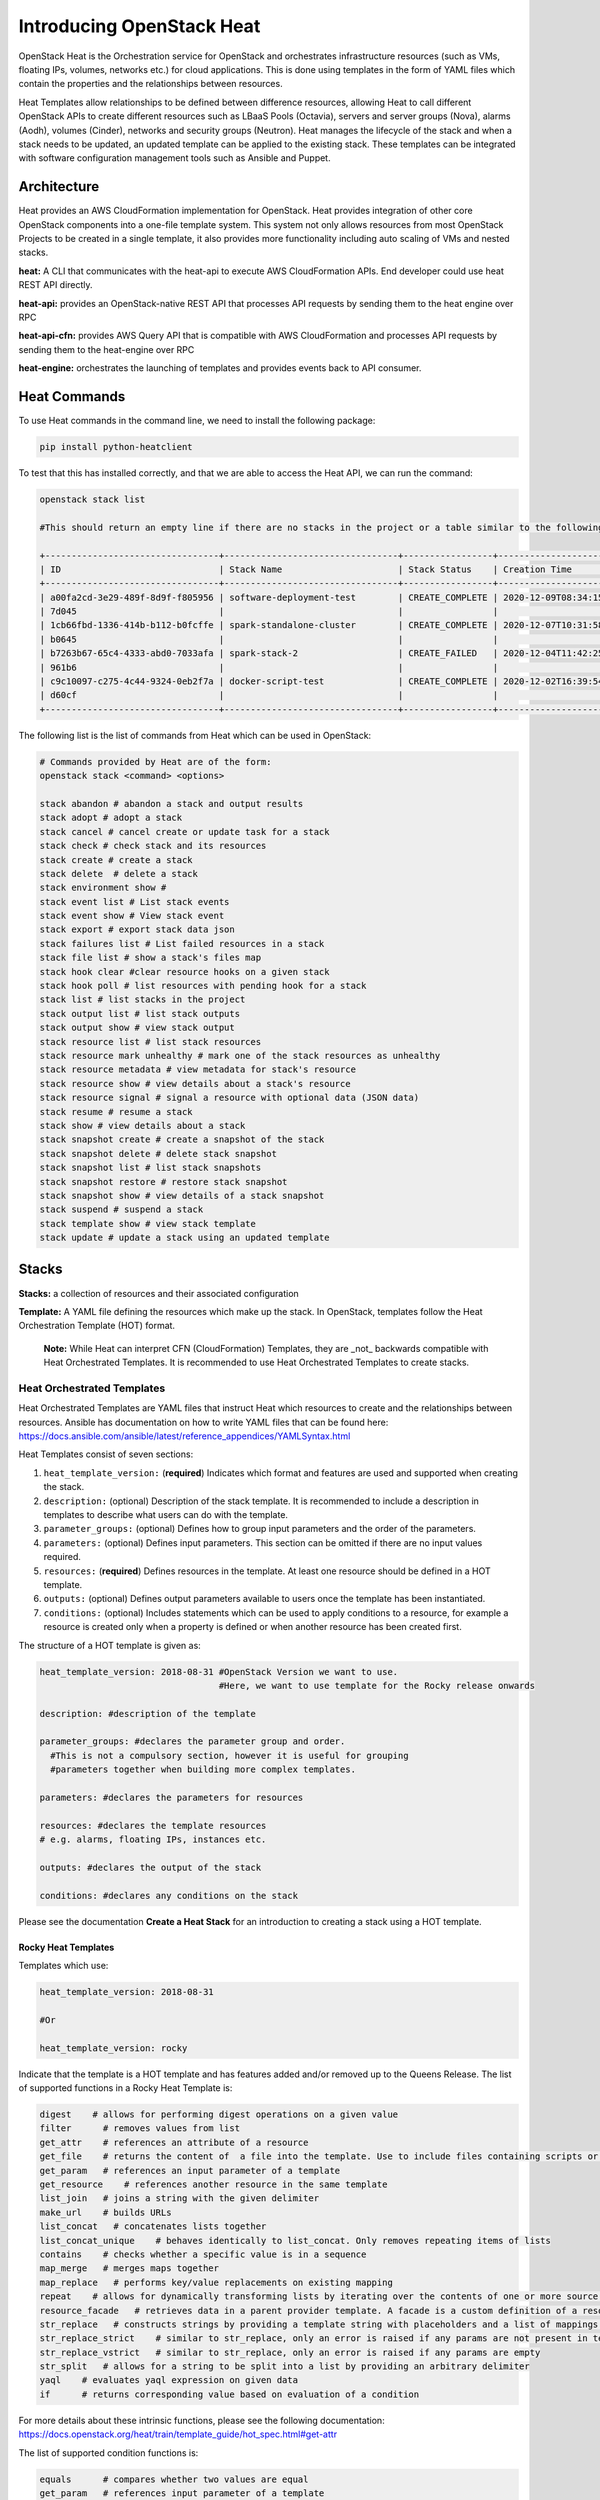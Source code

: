 Introducing OpenStack Heat
###########################


OpenStack Heat is the Orchestration service for OpenStack and orchestrates infrastructure resources (such as VMs, floating IPs, volumes, networks etc.) for cloud applications.
This is done using templates in the form of YAML files which contain the properties and the relationships between resources.

Heat Templates allow relationships to be defined between difference resources, allowing Heat to call different OpenStack APIs to create different resources such as LBaaS Pools (Octavia), servers and server groups (Nova),
alarms (Aodh), volumes (Cinder), networks and security groups (Neutron). Heat manages the lifecycle of the stack and when a stack needs to be updated, an updated template can be applied to the existing stack. These templates can be integrated
with software configuration management tools such as Ansible and Puppet.

Architecture
-------------

Heat provides an AWS CloudFormation implementation for OpenStack. Heat provides integration of other core OpenStack components into a one-file template system. This system not only allows resources
from most OpenStack Projects to be created in a single template, it also provides more functionality including auto scaling of VMs and nested stacks.


**heat:** A CLI that communicates with the heat-api to execute AWS CloudFormation APIs. End developer could use heat REST API directly.

**heat-api:** provides an OpenStack-native REST API that processes API requests by sending them to the heat engine over RPC

**heat-api-cfn:** provides AWS Query API that is compatible with AWS CloudFormation and processes API requests by sending them to the heat-engine over RPC

**heat-engine:** orchestrates the launching of templates and provides events back to API consumer.


Heat Commands
--------------

To use Heat commands in the command line, we need to install the following package:

.. code-block:: bash

  pip install python-heatclient

To test that this has installed correctly, and that we are able to access the Heat API, we can run the command:

.. code-block:: bash

  openstack stack list

  #This should return an empty line if there are no stacks in the project or a table similar to the following:

  +---------------------------------+---------------------------------+-----------------+----------------------+----------------------+
  | ID                              | Stack Name                      | Stack Status    | Creation Time        | Updated Time         |
  +---------------------------------+---------------------------------+-----------------+----------------------+----------------------+
  | a00fa2cd-3e29-489f-8d9f-f805956 | software-deployment-test        | CREATE_COMPLETE | 2020-12-09T08:34:15Z | None                 |
  | 7d045                           |                                 |                 |                      |                      |
  | 1cb66fbd-1336-414b-b112-b0fcffe | spark-standalone-cluster        | CREATE_COMPLETE | 2020-12-07T10:31:58Z | None                 |
  | b0645                           |                                 |                 |                      |                      |
  | b7263b67-65c4-4333-abd0-7033afa | spark-stack-2                   | CREATE_FAILED   | 2020-12-04T11:42:25Z | None                 |
  | 961b6                           |                                 |                 |                      |                      |
  | c9c10097-c275-4c44-9324-0eb2f7a | docker-script-test              | CREATE_COMPLETE | 2020-12-02T16:39:54Z | None                 |
  | d60cf                           |                                 |                 |                      |                      |
  +---------------------------------+---------------------------------+-----------------+----------------------+----------------------+


The following list is the list of commands from Heat which can be used in OpenStack:


.. code-block:: bash

  # Commands provided by Heat are of the form:
  openstack stack <command> <options>

  stack abandon # abandon a stack and output results
  stack adopt # adopt a stack
  stack cancel # cancel create or update task for a stack
  stack check # check stack and its resources
  stack create # create a stack
  stack delete  # delete a stack
  stack environment show #
  stack event list # List stack events
  stack event show # View stack event
  stack export # export stack data json
  stack failures list # List failed resources in a stack
  stack file list # show a stack's files map
  stack hook clear #clear resource hooks on a given stack
  stack hook poll # list resources with pending hook for a stack
  stack list # list stacks in the project
  stack output list # list stack outputs
  stack output show # view stack output
  stack resource list # list stack resources
  stack resource mark unhealthy # mark one of the stack resources as unhealthy
  stack resource metadata # view metadata for stack's resource
  stack resource show # view details about a stack's resource
  stack resource signal # signal a resource with optional data (JSON data)
  stack resume # resume a stack
  stack show # view details about a stack
  stack snapshot create # create a snapshot of the stack
  stack snapshot delete # delete stack snapshot
  stack snapshot list # list stack snapshots
  stack snapshot restore # restore stack snapshot
  stack snapshot show # view details of a stack snapshot
  stack suspend # suspend a stack
  stack template show # view stack template
  stack update # update a stack using an updated template



Stacks
-------

**Stacks:** a collection of resources and their associated configuration

**Template:** A YAML file defining the resources which make up the stack. In OpenStack, templates follow the Heat Orchestration Template (HOT) format.

    **Note:** While Heat can interpret CFN (CloudFormation) Templates, they are _not_ backwards compatible with Heat Orchestrated Templates. It is recommended to use Heat Orchestrated Templates to create stacks.


Heat Orchestrated Templates
~~~~~~~~~~~~~~~~~~~~~~~~~~~~

Heat Orchestrated Templates are YAML files that instruct Heat which resources to create and the relationships between resources. Ansible has documentation on how to write YAML files that can be found here: https://docs.ansible.com/ansible/latest/reference_appendices/YAMLSyntax.html

Heat Templates consist of seven sections:

1. ``heat_template_version:`` (**required**) Indicates which format and features are used and supported when creating the stack.

2. ``description:`` (optional) Description of the stack template. It is recommended to include a description in templates to describe what users can do with the template.

3. ``parameter_groups:`` (optional) Defines how to group input parameters and the order of the parameters.

4. ``parameters:`` (optional) Defines input parameters. This section can be omitted if there are no input values required.

5. ``resources:`` (**required**) Defines resources in the template. At least one resource should be defined in a HOT template.

6. ``outputs:`` (optional) Defines output parameters available to users once the template has been instantiated.

7. ``conditions:`` (optional) Includes statements which can be used to apply conditions to a resource, for example a resource is created only when a property is defined or when another resource has been created first.


The structure of a HOT template is given as:

.. code-block:: yaml

  heat_template_version: 2018-08-31 #OpenStack Version we want to use.
                                    #Here, we want to use template for the Rocky release onwards

  description: #description of the template

  parameter_groups: #declares the parameter group and order.
    #This is not a compulsory section, however it is useful for grouping
    #parameters together when building more complex templates.

  parameters: #declares the parameters for resources

  resources: #declares the template resources
  # e.g. alarms, floating IPs, instances etc.

  outputs: #declares the output of the stack

  conditions: #declares any conditions on the stack


Please see the documentation **Create a Heat Stack** for an introduction to creating a stack using a HOT template.


Rocky Heat Templates
^^^^^^^^^^^^^^^^^^^^^

Templates which use:

.. code-block:: yaml

  heat_template_version: 2018-08-31

  #Or

  heat_template_version: rocky

Indicate that the template is a HOT template and has features added and/or removed up to the Queens Release. The list of supported functions in a Rocky Heat Template is:

.. code-block:: text

  digest    # allows for performing digest operations on a given value
  filter      # removes values from list
  get_attr    # references an attribute of a resource
  get_file    # returns the content of  a file into the template. Use to include files containing scripts or configuration files
  get_param   # references an input parameter of a template
  get_resource    # references another resource in the same template
  list_join   # joins a string with the given delimiter
  make_url    # builds URLs
  list_concat   # concatenates lists together
  list_concat_unique    # behaves identically to list_concat. Only removes repeating items of lists
  contains    # checks whether a specific value is in a sequence
  map_merge   # merges maps together
  map_replace   # performs key/value replacements on existing mapping
  repeat    # allows for dynamically transforming lists by iterating over the contents of one or more source lists and replacing list elements in the template
  resource_facade   # retrieves data in a parent provider template. A facade is a custom definition of a resource from a provider template
  str_replace   # constructs strings by providing a template string with placeholders and a list of mappings to assign values to those placeholders at runtime
  str_replace_strict    # similar to str_replace, only an error is raised if any params are not present in template
  str_replace_vstrict   # similar to str_replace, only an error is raised if any params are empty
  str_split   # allows for a string to be split into a list by providing an arbitrary delimiter
  yaql    # evaluates yaql expression on given data
  if      # returns corresponding value based on evaluation of a condition

For more details about these intrinsic functions, please see the following documentation: https://docs.openstack.org/heat/train/template_guide/hot_spec.html#get-attr



The list of supported condition functions is:

.. code-block:: text

  equals      # compares whether two values are equal
  get_param   # references input parameter of a template
  not         # acts as a NOT operator
  and         # acts as an AND operator
  or          # acts as an OR operator
  yaql        # evaluates yaql expression on given data
  contains    # checks whether a specific value is in a sequence


Pseudo Parameters
^^^^^^^^^^^^^^^^^^

As well as parameters defined by the template author. Heat creates three parameters for every stack:

.. code-block:: bash

  OS::stack_name  # stack name
  OS::stack_id    # stack identifier
  OS::project_id  # project identifier


These parameters are accessible using ``get_param`` function.


References
-----------

https://www.cisco.com/c/dam/en/us/products/collateral/cloud-systems-management/metacloud/newbie-tutorial-heat.pdf

https://docs.aws.amazon.com/AWSCloudFormation/latest/APIReference/Welcome.html?r=7078

https://docs.openstack.org/heat/train/developing_guides/architecture.html

https://docs.openstack.org/heat/train/template_guide/openstack.html

https://docs.openstack.org//heat/latest/doc-heat.pdf

https://docs.openstack.org/heat/train/template_guide/hot_spec.html#hot-spec

https://docs.ansible.com/ansible/latest/reference_appendices/YAMLSyntax.html
